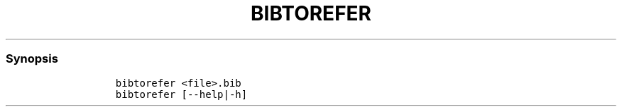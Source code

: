 .TH BIBTOREFER 1 2019\-10\-21 Linux User Manuals
.\" Automatically generated by Pandoc 2.7.3
.\"
.hy
.SS Synopsis
.IP
.nf
\f[C]
bibtorefer <file>.bib
bibtorefer [--help|-h]
\f[R]
.fi
